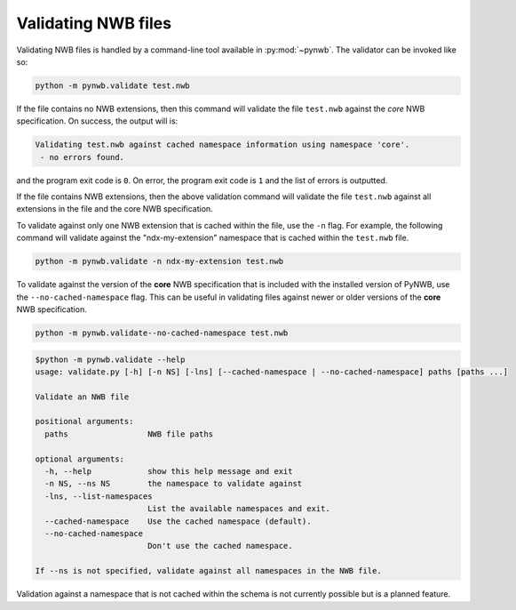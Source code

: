 .. _validating:

Validating NWB files
====================

Validating NWB files is handled by a command-line tool available in :py:mod:`~pynwb`.
The validator can be invoked like so:

.. code-block:: bash

  python -m pynwb.validate test.nwb

If the file contains no NWB extensions, then this command will validate the file ``test.nwb`` against the
*core* NWB specification. On success, the output will is:

.. code-block:: text

  Validating test.nwb against cached namespace information using namespace 'core'.
   - no errors found.

and the program exit code is ``0``. On error, the program exit code is ``1`` and the list of errors is outputted.

If the file contains NWB extensions, then the above validation command will validate the file ``test.nwb`` against
all extensions in the file and the core NWB specification.

To validate against only one NWB extension that is cached within the file, use the ``-n`` flag.
For example, the following command will validate against the "ndx-my-extension" namespace that is cached
within the ``test.nwb`` file.

.. code-block:: bash

  python -m pynwb.validate -n ndx-my-extension test.nwb

To validate against the version of the **core** NWB specification that is included with the installed version of
PyNWB, use the ``--no-cached-namespace`` flag. This can be useful in validating files against newer or older versions
of the **core** NWB specification.

.. code-block:: bash

  python -m pynwb.validate--no-cached-namespace test.nwb

.. Last updated 8/13/2021
.. code-block:: text

  $python -m pynwb.validate --help
  usage: validate.py [-h] [-n NS] [-lns] [--cached-namespace | --no-cached-namespace] paths [paths ...]

  Validate an NWB file

  positional arguments:
    paths                 NWB file paths

  optional arguments:
    -h, --help            show this help message and exit
    -n NS, --ns NS        the namespace to validate against
    -lns, --list-namespaces
                          List the available namespaces and exit.
    --cached-namespace    Use the cached namespace (default).
    --no-cached-namespace
                          Don't use the cached namespace.

  If --ns is not specified, validate against all namespaces in the NWB file.

Validation against a namespace that is not cached within the schema is not currently possible but is a planned
feature.
